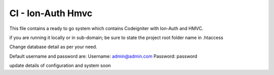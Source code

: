 ###################
CI - Ion-Auth Hmvc
###################

This file contains a ready to go system which contains Codeigniter with Ion-Auth and HMVC.

if you are running it locally or in sub-domain; be sure to state the project root folder name in .htaccess

Change database detail as per your need.

Default username and password are:
Username: admin@admin.com
Password: password

update details of configuration and system soon
